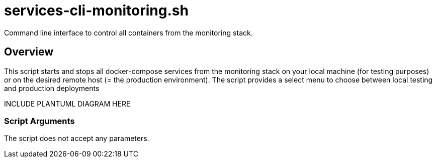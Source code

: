 = services-cli-monitoring.sh

// +-----------------------------------------------+
// |                                               |
// |    DO NOT EDIT HERE !!!!!                     |
// |                                               |
// |    File is auto-generated by pipline.         |
// |    Contents are based on bash script docs.    |
// |                                               |
// +-----------------------------------------------+


Command line interface to control all containers from the monitoring stack.

== Overview

This script starts and stops all docker-compose services from the monitoring stack
on your local machine (for testing purposes) or on the desired remote host (= the production
environment). The script provides a select menu to choose between local testing and production
deployments

INCLUDE PLANTUML DIAGRAM HERE

=== Script Arguments

The script does not accept any parameters.
